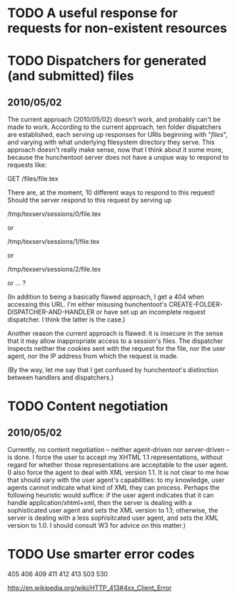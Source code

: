 * TODO A useful response for requests for non-existent resources
* TODO Dispatchers for generated (and submitted) files
** 2010/05/02
   The current approach (2010/05/02) doesn't work, and probably can't
   be made to work.  According to the current approach, ten folder
   dispatchers are established, each serving up responses for URIs
   beginning with "/files/", and varying with what underlying
   filesystem directory they serve.  This approach doesn't really make
   sense, now that I think about it some more, because the hunchentoot
   server does not have a unqiue way to respond to requests like:

   GET /files/file.tex
  
   There are, at the moment, 10 different ways to respond to this
   request!  Should the server respond to this request by serving up

   /tmp/texserv/sessions/0/file.tex
   
   or
   
   /tmp/texserv/sessions/1/file.tex
   
   or
   
   /tmp/texserv/sessions/2/file.tex
   
   or ... ?
   
   (In addition to being a basically flawed approach, I get a 404 when
   accessing this URL.  I'm either misusing hunchentoot's
   CREATE-FOLDER-DISPATCHER-AND-HANDLER or have set up an incomplete
   request dispatcher.  I think the latter is the case.)

   Another reason the current approach is flawed: it is insecure in
   the sense that it may allow inappropriate access to a session's
   files.  The dispatcher inspects neither the cookies sent with the
   request for the file, nor the user agent, nor the IP address from
   which the request is made.

   (By the way, let me say that I get confused by hunchentoot's
   distinction between handlers and dispatchers.)
* TODO Content negotiation
** 2010/05/02
   Currently, no content negotiation -- neither agent-driven nor
   server-driven -- is done.  I force the user to accept my XHTML 1.1
   representations, without regard for whether those representations
   are acceptable to the user agent.  (I also force the agent to deal
   with XML version 1.1.  It is not clear to me how that should vary
   with the user agent's capabilities: to my knowledge, user agents
   cannot indicate what kind of XML they can process.  Perhaps the
   following heuristic would suffice: if the user agent indicates that
   it can handle application/xhtml+xml, then the server is dealing
   with a sophisticated user agent and sets the XML version to 1.1;
   otherwise, the server is dealing with a less sophisitcated user
   agent, and sets the XML version to 1.0.  I should consult W3 for
   advice on this matter.)
* TODO Use smarter error codes
  405
  406
  409
  411
  412
  413
  503
  530

  http://en.wikipedia.org/wiki/HTTP_413#4xx_Client_Error
